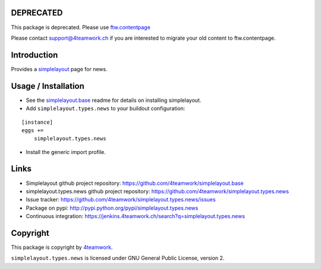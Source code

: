 DEPRECATED
==========

This package is deprecated.
Please use `ftw.contentpage <https://pypi.python.org/pypi/ftw.contentpage>`_

Please contact support@4teamwork.ch if you are interested to migrate your
old content to ftw.contentpage.


Introduction
============

Provides a `simplelayout`_ page for news.


Usage / Installation
====================

- See the `simplelayout.base <https://github.com/4teamwork/simplelayout.base>`_
  readme for details on installing simplelayout.

- Add ``simplelayout.types.news`` to your buildout configuration:

::

    [instance]
    eggs +=
        simplelayout.types.news

- Install the generic import profile.



Links
=====

- Simplelayout github project repository: https://github.com/4teamwork/simplelayout.base
- simplelayout.types.news github project repository: https://github.com/4teamwork/simplelayout.types.news
- Issue tracker: https://github.com/4teamwork/simplelayout.types.news/issues
- Package on pypi: http://pypi.python.org/pypi/simplelayout.types.news
- Continuous integration: https://jenkins.4teamwork.ch/search?q=simplelayout.types.news


Copyright
=========

This package is copyright by `4teamwork <http://www.4teamwork.ch/>`_.

``simplelayout.types.news`` is licensed under GNU General Public License, version 2.

.. _simplelayout: https://github.com/4teamwork/simplelayout.base
